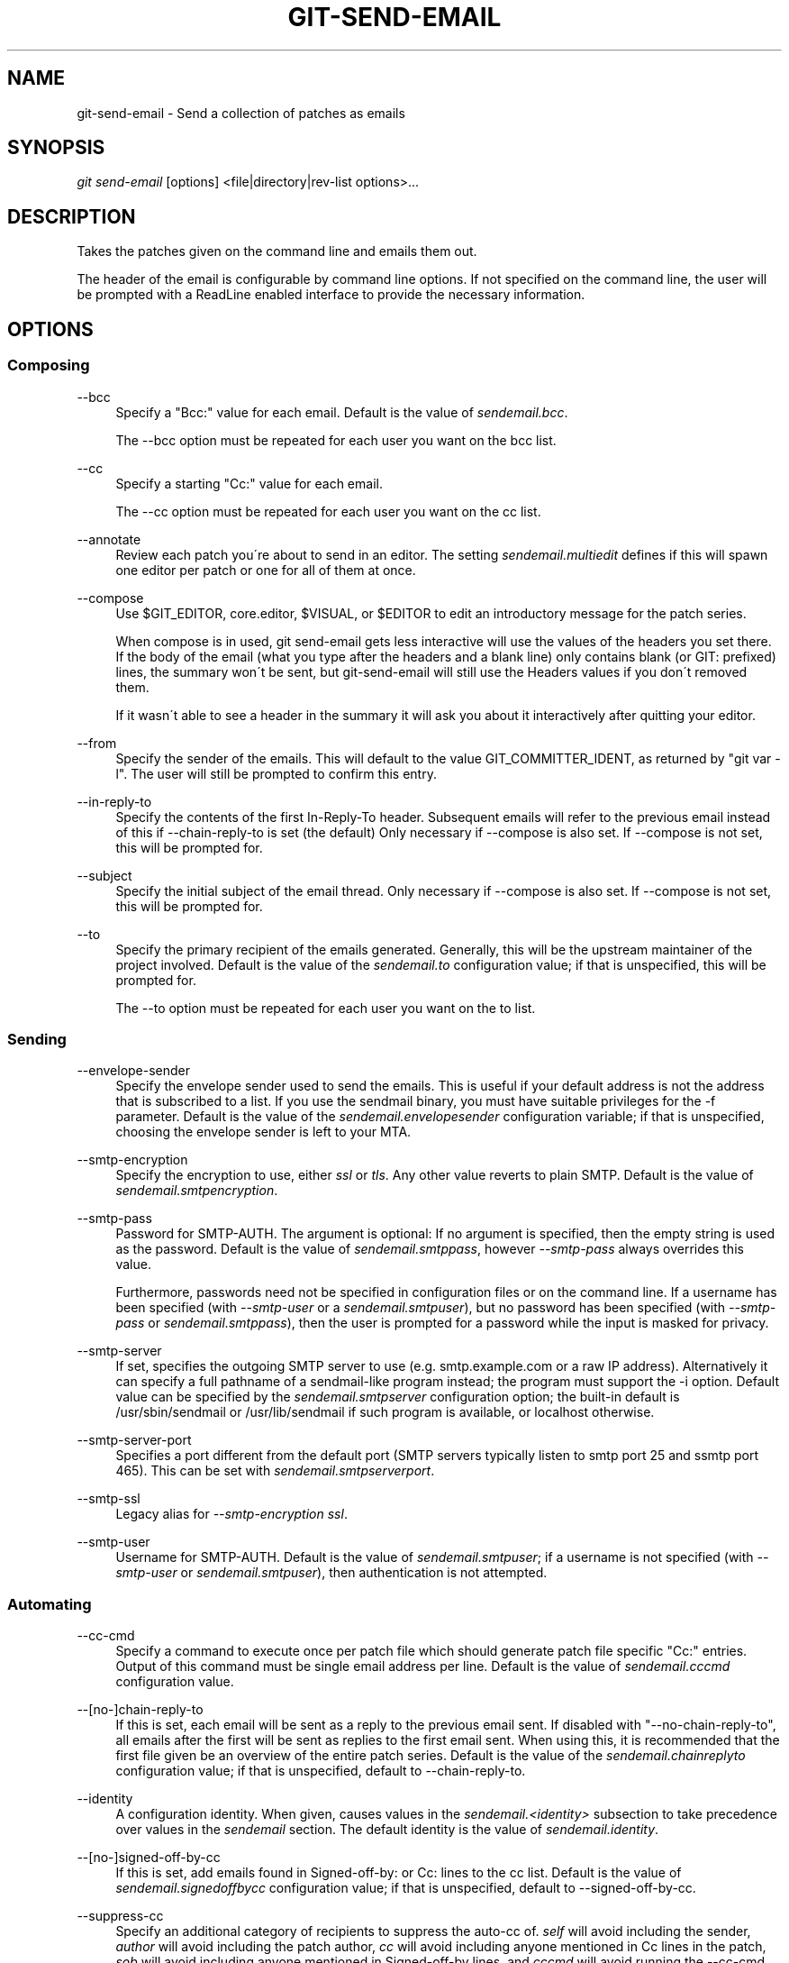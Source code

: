 .\"     Title: git-send-email
.\"    Author: 
.\" Generator: DocBook XSL Stylesheets v1.73.2 <http://docbook.sf.net/>
.\"      Date: 11/28/2008
.\"    Manual: Git Manual
.\"    Source: Git 1.6.0.4.836.gd5cb
.\"
.TH "GIT\-SEND\-EMAIL" "1" "11/28/2008" "Git 1\.6\.0\.4\.836\.gd5cb" "Git Manual"
.\" disable hyphenation
.nh
.\" disable justification (adjust text to left margin only)
.ad l
.SH "NAME"
git-send-email - Send a collection of patches as emails
.SH "SYNOPSIS"
\fIgit send\-email\fR [options] <file|directory|rev\-list options>\&...
.SH "DESCRIPTION"
Takes the patches given on the command line and emails them out\.

The header of the email is configurable by command line options\. If not specified on the command line, the user will be prompted with a ReadLine enabled interface to provide the necessary information\.
.SH "OPTIONS"
.SS "Composing"
.PP
\-\-bcc
.RS 4
Specify a "Bcc:" value for each email\. Default is the value of \fIsendemail\.bcc\fR\.

The \-\-bcc option must be repeated for each user you want on the bcc list\.
.RE
.PP
\-\-cc
.RS 4
Specify a starting "Cc:" value for each email\.

The \-\-cc option must be repeated for each user you want on the cc list\.
.RE
.PP
\-\-annotate
.RS 4
Review each patch you\'re about to send in an editor\. The setting \fIsendemail\.multiedit\fR defines if this will spawn one editor per patch or one for all of them at once\.
.RE
.PP
\-\-compose
.RS 4
Use $GIT_EDITOR, core\.editor, $VISUAL, or $EDITOR to edit an introductory message for the patch series\.

When compose is in used, git send\-email gets less interactive will use the values of the headers you set there\. If the body of the email (what you type after the headers and a blank line) only contains blank (or GIT: prefixed) lines, the summary won\'t be sent, but git\-send\-email will still use the Headers values if you don\'t removed them\.

If it wasn\'t able to see a header in the summary it will ask you about it interactively after quitting your editor\.
.RE
.PP
\-\-from
.RS 4
Specify the sender of the emails\. This will default to the value GIT_COMMITTER_IDENT, as returned by "git var \-l"\. The user will still be prompted to confirm this entry\.
.RE
.PP
\-\-in\-reply\-to
.RS 4
Specify the contents of the first In\-Reply\-To header\. Subsequent emails will refer to the previous email instead of this if \-\-chain\-reply\-to is set (the default) Only necessary if \-\-compose is also set\. If \-\-compose is not set, this will be prompted for\.
.RE
.PP
\-\-subject
.RS 4
Specify the initial subject of the email thread\. Only necessary if \-\-compose is also set\. If \-\-compose is not set, this will be prompted for\.
.RE
.PP
\-\-to
.RS 4
Specify the primary recipient of the emails generated\. Generally, this will be the upstream maintainer of the project involved\. Default is the value of the \fIsendemail\.to\fR configuration value; if that is unspecified, this will be prompted for\.

The \-\-to option must be repeated for each user you want on the to list\.
.RE
.SS "Sending"
.PP
\-\-envelope\-sender
.RS 4
Specify the envelope sender used to send the emails\. This is useful if your default address is not the address that is subscribed to a list\. If you use the sendmail binary, you must have suitable privileges for the \-f parameter\. Default is the value of the \fIsendemail\.envelopesender\fR configuration variable; if that is unspecified, choosing the envelope sender is left to your MTA\.
.RE
.PP
\-\-smtp\-encryption
.RS 4
Specify the encryption to use, either \fIssl\fR or \fItls\fR\. Any other value reverts to plain SMTP\. Default is the value of \fIsendemail\.smtpencryption\fR\.
.RE
.PP
\-\-smtp\-pass
.RS 4
Password for SMTP\-AUTH\. The argument is optional: If no argument is specified, then the empty string is used as the password\. Default is the value of \fIsendemail\.smtppass\fR, however \fI\-\-smtp\-pass\fR always overrides this value\.

Furthermore, passwords need not be specified in configuration files or on the command line\. If a username has been specified (with \fI\-\-smtp\-user\fR or a \fIsendemail\.smtpuser\fR), but no password has been specified (with \fI\-\-smtp\-pass\fR or \fIsendemail\.smtppass\fR), then the user is prompted for a password while the input is masked for privacy\.
.RE
.PP
\-\-smtp\-server
.RS 4
If set, specifies the outgoing SMTP server to use (e\.g\. smtp\.example\.com or a raw IP address)\. Alternatively it can specify a full pathname of a sendmail\-like program instead; the program must support the \-i option\. Default value can be specified by the \fIsendemail\.smtpserver\fR configuration option; the built\-in default is /usr/sbin/sendmail or /usr/lib/sendmail if such program is available, or localhost otherwise\.
.RE
.PP
\-\-smtp\-server\-port
.RS 4
Specifies a port different from the default port (SMTP servers typically listen to smtp port 25 and ssmtp port 465)\. This can be set with \fIsendemail\.smtpserverport\fR\.
.RE
.PP
\-\-smtp\-ssl
.RS 4
Legacy alias for \fI\-\-smtp\-encryption ssl\fR\.
.RE
.PP
\-\-smtp\-user
.RS 4
Username for SMTP\-AUTH\. Default is the value of \fIsendemail\.smtpuser\fR; if a username is not specified (with \fI\-\-smtp\-user\fR or \fIsendemail\.smtpuser\fR), then authentication is not attempted\.
.RE
.SS "Automating"
.PP
\-\-cc\-cmd
.RS 4
Specify a command to execute once per patch file which should generate patch file specific "Cc:" entries\. Output of this command must be single email address per line\. Default is the value of \fIsendemail\.cccmd\fR configuration value\.
.RE
.PP
\-\-[no\-]chain\-reply\-to
.RS 4
If this is set, each email will be sent as a reply to the previous email sent\. If disabled with "\-\-no\-chain\-reply\-to", all emails after the first will be sent as replies to the first email sent\. When using this, it is recommended that the first file given be an overview of the entire patch series\. Default is the value of the \fIsendemail\.chainreplyto\fR configuration value; if that is unspecified, default to \-\-chain\-reply\-to\.
.RE
.PP
\-\-identity
.RS 4
A configuration identity\. When given, causes values in the \fIsendemail\.<identity>\fR subsection to take precedence over values in the \fIsendemail\fR section\. The default identity is the value of \fIsendemail\.identity\fR\.
.RE
.PP
\-\-[no\-]signed\-off\-by\-cc
.RS 4
If this is set, add emails found in Signed\-off\-by: or Cc: lines to the cc list\. Default is the value of \fIsendemail\.signedoffbycc\fR configuration value; if that is unspecified, default to \-\-signed\-off\-by\-cc\.
.RE
.PP
\-\-suppress\-cc
.RS 4
Specify an additional category of recipients to suppress the auto\-cc of\. \fIself\fR will avoid including the sender, \fIauthor\fR will avoid including the patch author, \fIcc\fR will avoid including anyone mentioned in Cc lines in the patch, \fIsob\fR will avoid including anyone mentioned in Signed\-off\-by lines, and \fIcccmd\fR will avoid running the \-\-cc\-cmd\. \fIall\fR will suppress all auto cc values\. Default is the value of \fIsendemail\.suppresscc\fR configuration value; if that is unspecified, default to \fIself\fR if \-\-suppress\-from is specified, as well as \fIsob\fR if \-\-no\-signed\-off\-cc is specified\.
.RE
.PP
\-\-[no\-]suppress\-from
.RS 4
If this is set, do not add the From: address to the cc: list\. Default is the value of \fIsendemail\.suppressfrom\fR configuration value; if that is unspecified, default to \-\-no\-suppress\-from\.
.RE
.PP
\-\-[no\-]thread
.RS 4
If this is set, the In\-Reply\-To header will be set on each email sent\. If disabled with "\-\-no\-thread", no emails will have the In\-Reply\-To header set\. Default is the value of the \fIsendemail\.thread\fR configuration value; if that is unspecified, default to \-\-thread\.
.RE
.SS "Administering"
.PP
\-\-dry\-run
.RS 4
Do everything except actually send the emails\.
.RE
.PP
\-\-quiet
.RS 4
Make git\-send\-email less verbose\. One line per email should be all that is output\.
.RE
.PP
\-\-[no\-]validate
.RS 4
Perform sanity checks on patches\. Currently, validation means the following:
.RE
.PP
\-\-[no\-]format\-patch
.RS 4
When an argument may be understood either as a reference or as a file name, choose to understand it as a format\-patch argument (\fI\-\-format\-patch\fR) or as a file name (\fI\-\-no\-format\-patch\fR)\. By default, when such a conflict occurs, git send\-email will fail\.

.sp
.RS 4
\h'-04'\(bu\h'+03'Warn of patches that contain lines longer than 998 characters; this is due to SMTP limits as described by http://www\.ietf\.org/rfc/rfc2821\.txt\.
.RE
.IP "" 4
Default is the value of \fIsendemail\.validate\fR; if this is not set, default to \fI\-\-validate\fR\.
.RE
.SH "CONFIGURATION"
.PP
sendemail\.aliasesfile
.RS 4
To avoid typing long email addresses, point this to one or more email aliases files\. You must also supply \fIsendemail\.aliasfiletype\fR\.
.RE
.PP
sendemail\.aliasfiletype
.RS 4
Format of the file(s) specified in sendemail\.aliasesfile\. Must be one of \fImutt\fR, \fImailrc\fR, \fIpine\fR, or \fIgnus\fR\.
.RE
.PP
sendemail\.multiedit
.RS 4
If true (default), a single editor instance will be spawned to edit files you have to edit (patches when \fI\-\-annotate\fR is used, and the summary when \fI\-\-compose\fR is used)\. If false, files will be edited one after the other, spawning a new editor each time\.
.RE
.SH "AUTHOR"
Written by Ryan Anderson <ryan@michonline\.com>

git\-send\-email is originally based upon send_lots_of_email\.pl by Greg Kroah\-Hartman\.
.SH "DOCUMENTATION"
Documentation by Ryan Anderson
.SH "GIT"
Part of the \fBgit\fR(1) suite

